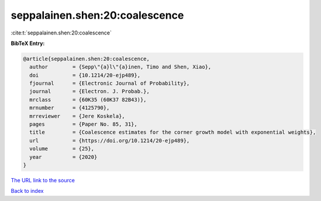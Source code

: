 seppalainen.shen:20:coalescence
===============================

:cite:t:`seppalainen.shen:20:coalescence`

**BibTeX Entry:**

.. code-block:: bibtex

   @article{seppalainen.shen:20:coalescence,
     author        = {Sepp\"{a}l\"{a}inen, Timo and Shen, Xiao},
     doi           = {10.1214/20-ejp489},
     fjournal      = {Electronic Journal of Probability},
     journal       = {Electron. J. Probab.},
     mrclass       = {60K35 (60K37 82B43)},
     mrnumber      = {4125790},
     mrreviewer    = {Jere Koskela},
     pages         = {Paper No. 85, 31},
     title         = {Coalescence estimates for the corner growth model with exponential weights},
     url           = {https://doi.org/10.1214/20-ejp489},
     volume        = {25},
     year          = {2020}
   }
`The URL link to the source <https://doi.org/10.1214/20-ejp489>`_


`Back to index <../By-Cite-Keys.html>`_
